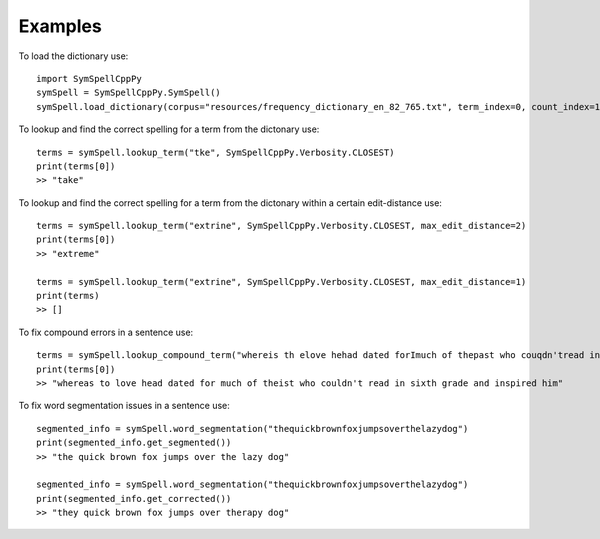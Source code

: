 Examples
========

To load the dictionary use::

    import SymSpellCppPy
    symSpell = SymSpellCppPy.SymSpell()
    symSpell.load_dictionary(corpus="resources/frequency_dictionary_en_82_765.txt", term_index=0, count_index=1, separator=" ")

To lookup and find the correct spelling for a term from the dictonary use::

    terms = symSpell.lookup_term("tke", SymSpellCppPy.Verbosity.CLOSEST)
    print(terms[0])
    >> "take"

To lookup and find the correct spelling for a term from the dictonary within a certain edit-distance use::


    terms = symSpell.lookup_term("extrine", SymSpellCppPy.Verbosity.CLOSEST, max_edit_distance=2)
    print(terms[0])
    >> "extreme"

    terms = symSpell.lookup_term("extrine", SymSpellCppPy.Verbosity.CLOSEST, max_edit_distance=1)
    print(terms)
    >> []

To fix compound errors in a sentence use::

    terms = symSpell.lookup_compound_term("whereis th elove hehad dated forImuch of thepast who couqdn'tread in sixthgrade and ins pired him")
    print(terms[0])
    >> "whereas to love head dated for much of theist who couldn't read in sixth grade and inspired him"

To fix word segmentation issues in a sentence use::

    segmented_info = symSpell.word_segmentation("thequickbrownfoxjumpsoverthelazydog")
    print(segmented_info.get_segmented())
    >> "the quick brown fox jumps over the lazy dog"

    segmented_info = symSpell.word_segmentation("thequickbrownfoxjumpsoverthelazydog")
    print(segmented_info.get_corrected())
    >> "they quick brown fox jumps over therapy dog"


